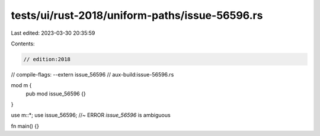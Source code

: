 tests/ui/rust-2018/uniform-paths/issue-56596.rs
===============================================

Last edited: 2023-03-30 20:35:59

Contents:

.. code-block:: rs

    // edition:2018
// compile-flags: --extern issue_56596
// aux-build:issue-56596.rs

mod m {
    pub mod issue_56596 {}
}

use m::*;
use issue_56596; //~ ERROR `issue_56596` is ambiguous

fn main() {}


